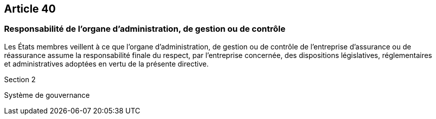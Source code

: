 == Article 40

=== Responsabilité de l'organe d'administration, de gestion ou de contrôle

Les États membres veillent à ce que l'organe d'administration, de gestion ou de contrôle de l'entreprise d'assurance ou de réassurance assume la responsabilité finale du respect, par l'entreprise concernée, des dispositions législatives, réglementaires et administratives adoptées en vertu de la présente directive.

Section 2

Système de gouvernance
